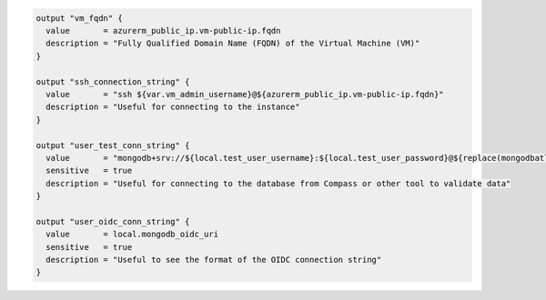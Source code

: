 .. code-block:: 

    output "vm_fqdn" {
      value       = azurerm_public_ip.vm-public-ip.fqdn
      description = "Fully Qualified Domain Name (FQDN) of the Virtual Machine (VM)"
    }

    output "ssh_connection_string" {
      value       = "ssh ${var.vm_admin_username}@${azurerm_public_ip.vm-public-ip.fqdn}"
      description = "Useful for connecting to the instance"
    }

    output "user_test_conn_string" {
      value       = "mongodb+srv://${local.test_user_username}:${local.test_user_password}@${replace(mongodbatlas_advanced_cluster.this.connection_strings[0].standard_srv, "mongodb+srv://", "")}/?retryWrites=true"
      sensitive   = true
      description = "Useful for connecting to the database from Compass or other tool to validate data"
    }

    output "user_oidc_conn_string" {
      value       = local.mongodb_oidc_uri
      sensitive   = true
      description = "Useful to see the format of the OIDC connection string"
    }